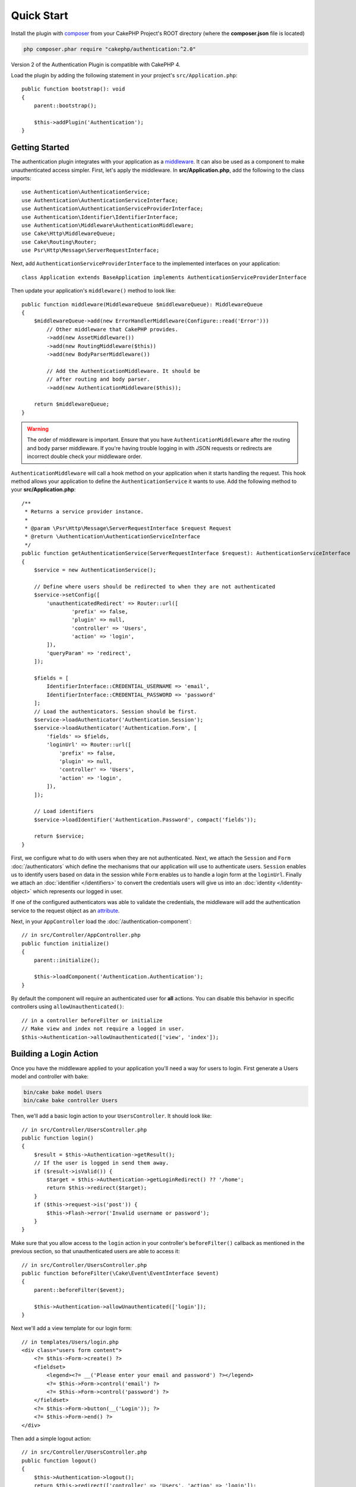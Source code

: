 Quick Start
###########

Install the plugin with `composer <https://getcomposer.org/>`_ from your CakePHP
Project's ROOT directory (where the **composer.json** file is located)

.. code-block:: bash

    php composer.phar require "cakephp/authentication:^2.0"

Version 2 of the Authentication Plugin is compatible with CakePHP 4.

Load the plugin by adding the following statement in your project's ``src/Application.php``::

    public function bootstrap(): void
    {
        parent::bootstrap();

        $this->addPlugin('Authentication');
    }


Getting Started
===============

The authentication plugin integrates with your application as a `middleware <https://book.cakephp.org/4/en/controllers/middleware.html>`_. It can also
be used as a component to make unauthenticated access simpler. First, let's
apply the middleware. In **src/Application.php**, add the following to the class
imports::

    use Authentication\AuthenticationService;
    use Authentication\AuthenticationServiceInterface;
    use Authentication\AuthenticationServiceProviderInterface;
    use Authentication\Identifier\IdentifierInterface;
    use Authentication\Middleware\AuthenticationMiddleware;
    use Cake\Http\MiddlewareQueue;
    use Cake\Routing\Router;
    use Psr\Http\Message\ServerRequestInterface;


Next, add ``AuthenticationServiceProviderInterface`` to the implemented interfaces
on your application::

    class Application extends BaseApplication implements AuthenticationServiceProviderInterface


Then update your application's ``middleware()`` method to look like::

    public function middleware(MiddlewareQueue $middlewareQueue): MiddlewareQueue
    {
        $middlewareQueue->add(new ErrorHandlerMiddleware(Configure::read('Error')))
            // Other middleware that CakePHP provides.
            ->add(new AssetMiddleware())
            ->add(new RoutingMiddleware($this))
            ->add(new BodyParserMiddleware())

            // Add the AuthenticationMiddleware. It should be
            // after routing and body parser.
            ->add(new AuthenticationMiddleware($this));

        return $middlewareQueue;
    }

.. warning::
    The order of middleware is important. Ensure that you have
    ``AuthenticationMiddleware`` after the routing and body parser middleware.
    If you're having trouble logging in with JSON requests or redirects are
    incorrect double check your middleware order.

``AuthenticationMiddleware`` will call a hook method on your application when
it starts handling the request. This hook method allows your application to
define the ``AuthenticationService`` it wants to use. Add the following method to your
**src/Application.php**::

    /**
     * Returns a service provider instance.
     *
     * @param \Psr\Http\Message\ServerRequestInterface $request Request
     * @return \Authentication\AuthenticationServiceInterface
     */
    public function getAuthenticationService(ServerRequestInterface $request): AuthenticationServiceInterface
    {
        $service = new AuthenticationService();

        // Define where users should be redirected to when they are not authenticated
        $service->setConfig([
            'unauthenticatedRedirect' => Router::url([
                    'prefix' => false,
                    'plugin' => null,
                    'controller' => 'Users',
                    'action' => 'login',
            ]),
            'queryParam' => 'redirect',
        ]);

        $fields = [
            IdentifierInterface::CREDENTIAL_USERNAME => 'email',
            IdentifierInterface::CREDENTIAL_PASSWORD => 'password'
        ];
        // Load the authenticators. Session should be first.
        $service->loadAuthenticator('Authentication.Session');
        $service->loadAuthenticator('Authentication.Form', [
            'fields' => $fields,
            'loginUrl' => Router::url([
                'prefix' => false,
                'plugin' => null,
                'controller' => 'Users',
                'action' => 'login',
            ]),
        ]);

        // Load identifiers
        $service->loadIdentifier('Authentication.Password', compact('fields'));

        return $service;
    }

First, we configure what to do with users when they are not authenticated.
Next, we attach the ``Session`` and ``Form`` :doc:`/authenticators` which define the
mechanisms that our application will use to authenticate users. ``Session`` enables us to identify
users based on data in the session while ``Form`` enables us
to handle a login form at the ``loginUrl``. Finally we attach an :doc:`identifier
</identifiers>` to convert the credentials users will give us into an
:doc:`identity </identity-object>` which represents our logged in user.

If one of the configured authenticators was able to validate the credentials,
the middleware will add the authentication service to the request object as an
`attribute <https://www.php-fig.org/psr/psr-7/>`_.

Next, in your ``AppController`` load the :doc:`/authentication-component`::

    // in src/Controller/AppController.php
    public function initialize()
    {
        parent::initialize();

        $this->loadComponent('Authentication.Authentication');
    }

By default the component will require an authenticated user for **all** actions.
You can disable this behavior in specific controllers using
``allowUnauthenticated()``::

    // in a controller beforeFilter or initialize
    // Make view and index not require a logged in user.
    $this->Authentication->allowUnauthenticated(['view', 'index']);

Building a Login Action
=======================

Once you have the middleware applied to your application you'll need a way for
users to login. First generate a Users model and controller with bake:

.. code-block:: shell

    bin/cake bake model Users
    bin/cake bake controller Users

Then, we'll add a basic login action to your ``UsersController``. It should look
like::

    // in src/Controller/UsersController.php
    public function login()
    {
        $result = $this->Authentication->getResult();
        // If the user is logged in send them away.
        if ($result->isValid()) {
            $target = $this->Authentication->getLoginRedirect() ?? '/home';
            return $this->redirect($target);
        }
        if ($this->request->is('post')) {
            $this->Flash->error('Invalid username or password');
        }
    }

Make sure that you allow access to the ``login`` action in your controller's
``beforeFilter()`` callback as mentioned in the previous section, so that
unauthenticated users are able to access it::

    // in src/Controller/UsersController.php
    public function beforeFilter(\Cake\Event\EventInterface $event)
    {
        parent::beforeFilter($event);

        $this->Authentication->allowUnauthenticated(['login']);
    }

Next we'll add a view template for our login form::

    // in templates/Users/login.php
    <div class="users form content">
        <?= $this->Form->create() ?>
        <fieldset>
            <legend><?= __('Please enter your email and password') ?></legend>
            <?= $this->Form->control('email') ?>
            <?= $this->Form->control('password') ?>
        </fieldset>
        <?= $this->Form->button(__('Login')); ?>
        <?= $this->Form->end() ?>
    </div>

Then add a simple logout action::

    // in src/Controller/UsersController.php
    public function logout()
    {
        $this->Authentication->logout();
        return $this->redirect(['controller' => 'Users', 'action' => 'login']);
    }

We don't need a template for our logout action as we redirect at the end of it.

Adding Password Hashing
=======================

In order to login your users will need to have hashed passwords. You can
automatically hash passwords when users update their password using an entity
setter method::

    // in src/Model/Entity/User.php
    use Authentication\PasswordHasher\DefaultPasswordHasher;

    class User extends Entity
    {
        // ... other methods

        // Automatically hash passwords when they are changed.
        protected function _setPassword(string $password)
        {
            $hasher = new DefaultPasswordHasher();
            return $hasher->hash($password);
        }
    }

You should now be able to go to ``/users/add`` and register a new user. Once
registered you can go to ``/users/login`` and login with your newly created
user.


Further Reading
===============

* :doc:`/authenticators`
* :doc:`/identifiers`
* :doc:`/password-hashers`
* :doc:`/identity-object`
* :doc:`/authentication-component`
* :doc:`/impersonation`
* :doc:`/url-checkers`
* :doc:`/testing`
* :doc:`/view-helper`
* :doc:`/migration-from-the-authcomponent`
